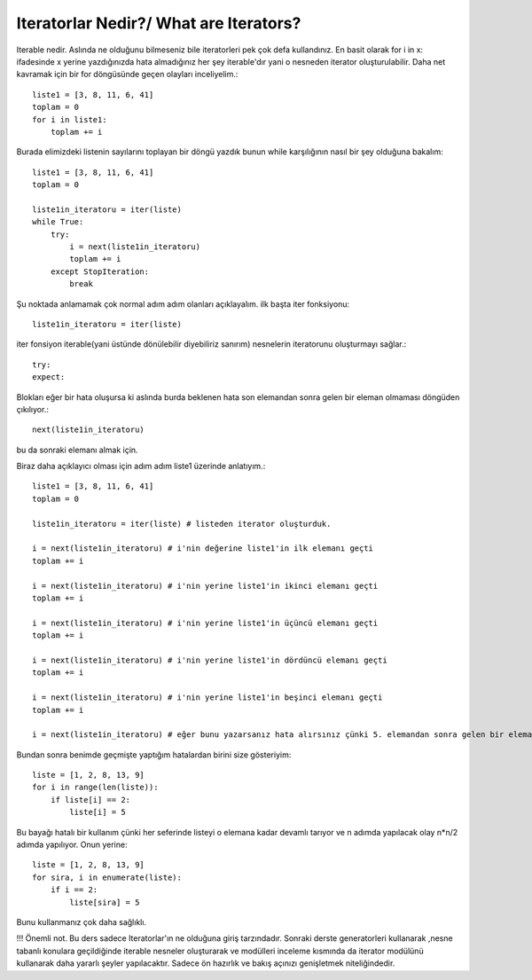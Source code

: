 .. meta::
   :description: İteratorlar / Iterators
   :keywords: iterator

.. highlight:: py3

**************************
Iteratorlar Nedir?/ What are Iterators?
**************************

Iterable nedir. Aslında ne olduğunu bilmeseniz bile iteratorleri pek çok defa kullandınız. En basit olarak for i in x: ifadesinde x yerine yazdığınızda hata almadığınız her şey iterable'dır yani o nesneden iterator oluşturulabilir. Daha net kavramak için bir for döngüsünde geçen olayları inceliyelim.::

    liste1 = [3, 8, 11, 6, 41]
    toplam = 0
    for i in liste1:
        toplam += i
    
Burada elimizdeki listenin sayılarını toplayan bir döngü yazdık bunun while karşılığının nasıl bir şey olduğuna bakalım::
    
    liste1 = [3, 8, 11, 6, 41]
    toplam = 0
    
    liste1in_iteratoru = iter(liste)
    while True:
        try:
            i = next(liste1in_iteratoru)
            toplam += i
        except StopIteration:
            break

Şu noktada anlamamak çok normal adım adım olanları açıklayalım. ilk başta iter fonksiyonu::
    
    liste1in_iteratoru = iter(liste)
iter fonsiyon iterable(yani üstünde dönülebilir diyebiliriz sanırım) nesnelerin iteratorunu oluşturmayı sağlar.::

    try:
    expect:
Blokları eğer bir hata oluşursa ki aslında burda beklenen hata son elemandan sonra gelen bir eleman olmaması döngüden çıkılıyor.::
    
    next(liste1in_iteratoru)
bu da sonraki elemanı almak için.



Biraz daha açıklayıcı olması için adım adım liste1 üzerinde anlatıyım.::

    liste1 = [3, 8, 11, 6, 41]
    toplam = 0
    
    liste1in_iteratoru = iter(liste) # listeden iterator oluşturduk.
    
    i = next(liste1in_iteratoru) # i'nin değerine liste1'in ilk elemanı geçti
    toplam += i
    
    i = next(liste1in_iteratoru) # i'nin yerine liste1'in ikinci elemanı geçti
    toplam += i
    
    i = next(liste1in_iteratoru) # i'nin yerine liste1'in üçüncü elemanı geçti
    toplam += i
    
    i = next(liste1in_iteratoru) # i'nin yerine liste1'in dördüncü elemanı geçti
    toplam += i
    
    i = next(liste1in_iteratoru) # i'nin yerine liste1'in beşinci elemanı geçti
    toplam += i
    
    i = next(liste1in_iteratoru) # eğer bunu yazarsanız hata alırsınız çünki 5. elemandan sonra gelen bir eleman yok!! try exceptler tam olarak bunun için


Bundan sonra benimde geçmişte yaptığım hatalardan birini size gösteriyim::

    liste = [1, 2, 8, 13, 9]
    for i in range(len(liste)):
        if liste[i] == 2:
            liste[i] = 5

Bu bayağı hatalı bir kullanım çünki her seferinde listeyi o elemana kadar devamlı tarıyor ve n adımda yapılacak olay n*n/2 adımda yapılıyor. Onun yerine::

    liste = [1, 2, 8, 13, 9]
    for sira, i in enumerate(liste):
        if i == 2:
            liste[sira] = 5
Bunu kullanmanız çok daha sağlıklı.


!!! Önemli not. Bu ders sadece Iteratorlar'ın ne olduğuna giriş tarzındadır. Sonraki derste generatorleri kullanarak ,nesne tabanlı konulara geçildiğinde iterable nesneler oluşturarak ve modülleri inceleme kısmında da iterator modülünü kullanarak daha yararlı şeyler yapılacaktır. Sadece ön hazırlık ve bakış açınızı genişletmek niteliğindedir.
